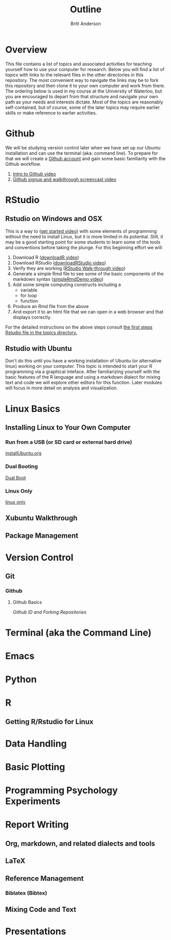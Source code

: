 #+Title: Outline
#+Author: Britt Anderson

* Overview
  This file contains a list of topics and associated activities for teaching yourself how to use your computer for research. Below you will find a list of topics with links to the relevant files in the other directories in this repository. The most convenient way to navigate the links may be to fork this repository and then clone it to your own computer and work from there. The ordering below is used in my course at the University of Waterloo, but you are encouraged to depart from that structure and navigate your own path as your needs and interests dictate. Most of the topics are reasonably self-contained, but of course, some of the later topics may require earlier skills or make reference to earlier activities. 

* Github
  We will be studying version control later when we have set up our Ubuntu installation and can use the terminal (aka: command line). To prepare for that we will create a [[https://github.com][Github account]] and gain some basic familiarity with the Github workflow. 
  1. [[https://vimeo.com/450563119][Intro to Github video]]
  2. [[https://vimeo.com/450563176][Github signup and walkthrough screencast video]]
* RStudio
** Rstudio on Windows and OSX
   This is a way to ([[https://vimeo.com/450563454][get started video)]] with some elements of programming without the need to install Linux, but it is more limited in its potential. Still, it may be a good starting point for some students to learn some of the tools and conventions before taking the plunge. 
   For this beginning effort we will:
   1. Download R ([[https://vimeo.com/450719112][downloadR video]])
   2. Download RStudio ([[https://vimeo.com/450719047][downloadRStudio video]])
   3. Verify they are working ([[https://vimeo.com/450719009][RStudio Walk-through video]])
   4. Generate a simple Rmd file to see some of the basic components of the markdown syntax ([[https://vimeo.com/450718879][simpleRmdDemo video]])
   5. Add some simple computing constructs including a 
      - variable
      - for loop
      - function
   6. Produce an Rmd file from the above
   7. And export it to an html file that we can open in a web browser and that displays correctly. 

   For the detailed instructions on the above steps consult [[file:~/gitRepos/introComp4Psych/topics/rStudioWinMacFirstSteps.org][the first steps Rstudio file in the topics directory.]]
** Rstudio with Ubuntu
   Don't do this until you have a working installation of Ubuntu (or
   alternative linux) working on your computer. This topic is intended
   to start your R programming via a graphical inteface. After
   familiarizing yourself with the basic features of the R language
   and using a markdown dialect for mixing text and code we will
   explore other editors for this function. Later modules will focus
   in more detail on analysis and visualization.
* Linux Basics
** Installing Linux to Your Own Computer
*** Run from a USB (or SD card or external hard drive)
    [[file:~/gitRepos/Intro2Computing4Psychology/topics/installUbuntu.org][installUbuntu.org]]
*** Dual Booting
    [[file:~/gitRepos/introComp4Psych/topics/installUbuntu.org::*Dual Boot][Dual Boot]]
*** Linux Only
    [[file:~/gitRepos/introComp4Psych/topics/installUbuntu.org::*Linux only][linux only]]
** Xubuntu Walkthrough
** Package Management
* Version Control
** Git
*** Github
**** Github Basics
     [[*Github][Github ID and Forking Repositories]]
* Terminal (aka the Command Line)

* Emacs 

* Python

* R
** Getting R/Rstudio for Linux

* Data Handling

* Basic Plotting

* Programming Psychology Experiments

* Report Writing
  
** Org, markdown, and related dialects and tools

** LaTeX

** Reference Management

*** Biblatex (Bibtex)

** Mixing Code and Text

* Presentations

